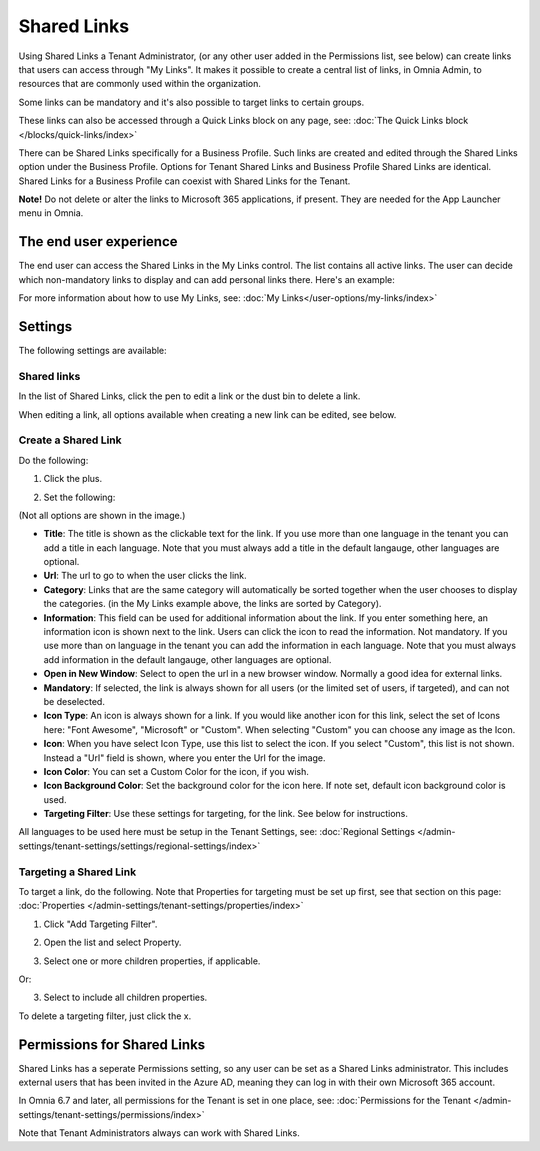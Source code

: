 Shared Links
=======================

Using Shared Links a Tenant Administrator, (or any other user added in the Permissions list, see below) can create links that users can access through "My Links". It makes it possible to create a central list of links, in Omnia Admin, to resources that are commonly used within the organization. 

Some links can be mandatory and it's also possible to target links to certain groups. 

These links can also be accessed through a Quick Links block on any page, see: :doc:`The Quick Links block </blocks/quick-links/index>`

There can be Shared Links specifically for a Business Profile. Such links are created and edited through the Shared Links option under the Business Profile. Options for Tenant Shared Links and Business Profile Shared Links are identical. Shared Links for a Business Profile can coexist with Shared Links for the Tenant.

**Note!** Do not delete or alter the links to Microsoft 365 applications, if present. They are needed for the App Launcher menu in Omnia.

The end user experience
*************************
The end user can access the Shared Links in the My Links control. The list contains all active links. The user can decide which non-mandatory links to display and can add personal links there. Here's an example:

.. image:: my-linksexample-new2.png

For more information about how to use My Links, see: :doc:`My Links</user-options/my-links/index>`

Settings
**********
The following settings are available:

.. image:: shared-links-admin-settings2.png

Shared links
-----------------

In the list of Shared Links, click the pen to edit a link or the dust bin to delete a link.

.. image:: shared-links-edit-new2.png

When editing a link, all options available when creating a new link can be edited, see below.

Create a Shared Link
---------------------
Do the following:

1. Click the plus.

.. image:: shared-links-click-plus-new3.png

2. Set the following:

.. image:: shared-links-settings4.png

(Not all options are shown in the image.)

+ **Title**: The title is shown as the clickable text for the link. If you use more than one language in the tenant you can add a title in each language. Note that you must always add a title in the default langauge, other languages are optional.
+ **Url**: The url to go to when the user clicks the link.
+ **Category**: Links that are the same category will automatically be sorted together when the user chooses to display the categories. (in the My Links example above, the links are sorted by Category).
+ **Information**: This field can be used for additional information about the link. If you enter something here, an information icon is shown next to the link. Users can click the icon to read the information. Not mandatory. If you use more than on language in the tenant you can add the information in each language. Note that you must always add information in the default langauge, other languages are optional.
+ **Open in New Window**: Select to open the url in a new browser window. Normally a good idea for external links.
+ **Mandatory**: If selected, the link is always shown for all users (or the limited set of users, if targeted), and can not be deselected.
+ **Icon Type**: An icon is always shown for a link. If you would like another icon for this link, select the set of Icons here: "Font Awesome", "Microsoft" or "Custom". When selecting "Custom" you can choose any image as the Icon.
+ **Icon**: When you have select Icon Type, use this list to select the icon. If you select "Custom", this list is not shown. Instead a "Url" field is shown, where you enter the Url for the image.
+ **Icon Color**: You can set a Custom Color for the icon, if you wish. 
+ **Icon Background Color**: Set the background color for the icon here. If note set, default icon background color is used.
+ **Targeting Filter**: Use these settings for targeting, for the link. See below for instructions.

All languages to be used here must be setup in the Tenant Settings, see: :doc:`Regional Settings </admin-settings/tenant-settings/settings/regional-settings/index>`

Targeting a Shared Link
------------------------
To target a link, do the following. Note that Properties for targeting must be set up first, see that section on this page: :doc:`Properties </admin-settings/tenant-settings/properties/index>`

1. Click "Add Targeting Filter".

.. image:: add-targeting-filter-new2.png

2. Open the list and select Property.

.. image:: targeting-property-new2.png
 
3. Select one or more children properties, if applicable.

.. image:: select-children-properties-new2.png
 
Or:

3. Select to include all children properties.

.. image:: select-children-all-new2.png
  
To delete a targeting filter, just click the x.

.. image:: delete-targeting-filter-new2.png

Permissions for Shared Links
*****************************
Shared Links has a seperate Permissions setting, so any user can be set as a Shared Links administrator. This includes external users that has been invited in the Azure AD, meaning they can log in with their own Microsoft 365 account. 

In Omnia 6.7 and later, all permissions for the Tenant is set in one place, see: :doc:`Permissions for the Tenant </admin-settings/tenant-settings/permissions/index>`

Note that Tenant Administrators always can work with Shared Links.

